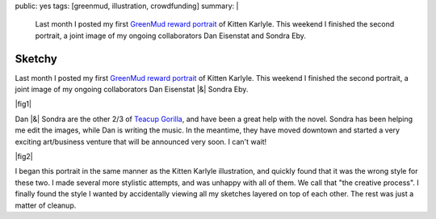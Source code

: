 public: yes
tags: [greenmud, illustration, crowdfunding]
summary: |
  Last month I posted my first
  `GreenMud reward portrait </2012/10/18/saying-thanks/>`_
  of Kitten Karlyle.
  This weekend I finished the second portrait,
  a joint image of my ongoing collaborators
  Dan Eisenstat and Sondra Eby.


Sketchy
=======

Last month I posted my first
`GreenMud reward portrait`_
of Kitten Karlyle.
This weekend I finished the second portrait,
a joint image of my ongoing collaborators
Dan Eisenstat |&| Sondra Eby.

|fig1|

Dan |&| Sondra are the other 2/3 of `Teacup Gorilla`_,
and have been a great help with the novel.
Sondra has been helping me edit the images,
while Dan is writing the music.
In the meantime,
they have moved downtown
and started a very exciting art/business venture
that will be announced very soon.
I can't wait!

|fig2|

I began this portrait in the same manner
as the Kitten Karlyle illustration,
and quickly found that it was the wrong style for these two.
I made several more stylistic attempts,
and was unhappy with all of them.
We call that "the creative process".
I finally found the style I wanted
by accidentally viewing all my sketches
layered on top of each other.
The rest was just a matter of cleanup.

.. _GreenMud reward portrait: /2012/10/18/saying-thanks/
.. _Teacup Gorilla: http://teacupgorilla.com/

.. |fig1| raw:: html

  <figure>
    <img src="/static/pictures/portraits/DanSondra-BW.png" alt="">
    <figcaption>
      Dan Eisenstat & Sondra Eby, a sketchy couple.
    </figcaption>
  </figure>

.. |fig2| raw:: html

  <figure>
    <img src="/static/pictures/portraits/DanSondra-Full.png" alt="">
    <figcaption>
      The sketchy couple in full color.
    </figcaption>
  </figure>

.. |&| raw:: html

  <span class="amp">&amp;</span>